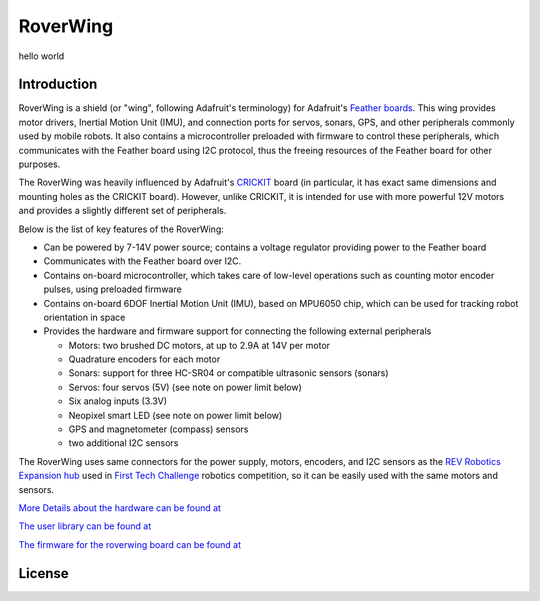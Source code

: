 *********
RoverWing
*********

hello world

Introduction
============
RoverWing is a  shield (or "wing", following Adafruit's terminology) for Adafruit's `Feather boards <https://www.adafruit.com/feather>`_. 
This wing provides motor drivers, Inertial Motion Unit (IMU), and connection ports for servos, sonars, GPS, 
and other peripherals commonly used by mobile robots. It also contains a microcontroller preloaded with firmware 
to control these peripherals, which communicates with the Feather board using I2C protocol, thus the freeing resources 
of the Feather board for other purposes. 

The RoverWing was heavily influenced by Adafruit's `CRICKIT <https://www.adafruit.com/crickit>`_   board (in particular, it has exact same dimensions and 
mounting holes as the CRICKIT board). However, unlike CRICKIT, it is intended for use with more powerful 12V motors 
and provides a slightly different set of peripherals. 

Below is the list of key features of the RoverWing:

* Can be powered by 7-14V power source; contains a voltage regulator providing power to the Feather board

* Communicates with the Feather board over I2C. 

* Contains on-board microcontroller, which takes care of low-level operations such as counting motor encoder pulses, using preloaded firmware

* Contains on-board 6DOF  Inertial Motion Unit (IMU), based on MPU6050 chip, which can be used for tracking robot orientation in space

* Provides the hardware and firmware support for connecting the following external peripherals

  - Motors: two brushed DC motors, at up to 2.9A at 14V per motor
  - Quadrature encoders for each motor
  - Sonars: support for three HC-SR04 or compatible ultrasonic sensors (sonars)  
  - Servos: four servos (5V) (see note on power limit below)
  - Six analog inputs (3.3V)
  - Neopixel smart LED (see note on power limit below)
  - GPS and magnetometer (compass) sensors
  - two additional I2C sensors
  

The RoverWing uses same connectors for the power supply, motors, encoders, and I2C sensors as the `REV Robotics Expansion hub <http://www.revrobotics.com/rev-31-1153/>`_ 
used in `First Tech Challenge <https://www.firstinspires.org/robotics/ftc>`_  robotics competition, so it can be easily used with the same motors and sensors. 
  
`More Details about the hardware can be found at <https://roverwing.github.io/RoverWingHardware/>`_

`The user library can be found at <https://roverwing.github.io/RoverWingLibrary/>`_

`The firmware for the roverwing board can be found at <https://roverwing.github.io/RoverWingFirmware/>`_

License
=======


